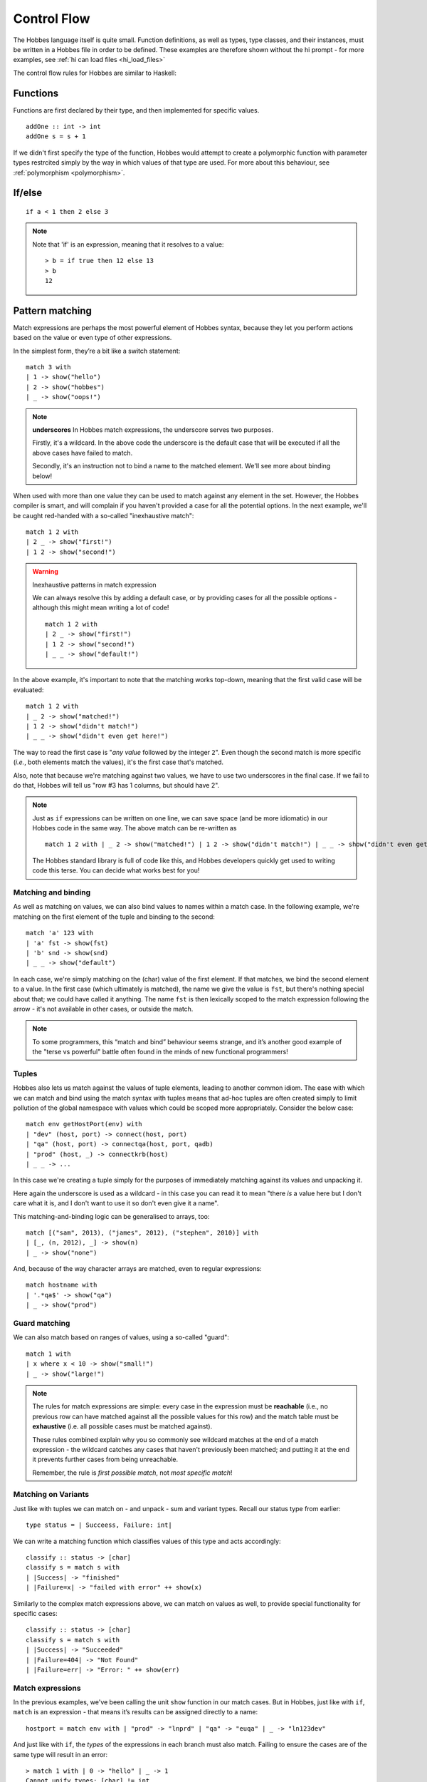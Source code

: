 Control Flow
************

The Hobbes language itself is quite small. Function definitions, as well as types, type classes, and their instances, must be written in a Hobbes file in order to be defined. These examples are therefore shown without the hi prompt - for more examples, see :ref:`hi can load files <hi_load_files>`

The control flow rules for Hobbes are similar to Haskell:

Functions
=========

Functions are first declared by their type, and then implemented for specific values.

::
  
  addOne :: int -> int
  addOne s = s + 1

If we didn't first specify the type of the function, Hobbes would attempt to create a polymorphic function with parameter types restrcited simply by the way in which values of that type are used. For more about this behaviour, see :ref:`polymorphism <polymorphism>`.

If/else
=======

::

  if a < 1 then 2 else 3

.. note:: Note that 'if' is an expression, meaning that it resolves to a value:
  
  ::

    > b = if true then 12 else 13
    > b
    12

.. _hobbes_pattern_matching:

Pattern matching
================

Match expressions are perhaps the most powerful element of Hobbes syntax, because they let you perform actions based on the value or even type of other expressions.

In the simplest form, they’re a bit like a switch statement:

::

  match 3 with 
  | 1 -> show("hello")
  | 2 -> show("hobbes")
  | _ -> show("oops!")

.. note:: **underscores**
  In Hobbes match expressions, the underscore serves two purposes.
  
  Firstly, it's a wildcard. In the above code the underscore is the default case that will be executed if all the above cases have failed to match.

  Secondly, it's an instruction not to bind a name to the matched element. We'll see more about binding below!

When used with more than one value they can be used to match against any element in the set. However, the Hobbes compiler is smart, and will complain if you haven't provided a case for all the potential options. In the next example, we'll be caught red-handed with a so-called "inexhaustive match":

::

  match 1 2 with
  | 2 _ -> show("first!")
  | 1 2 -> show("second!")

.. warning::
  Inexhaustive patterns in match expression

  We can always resolve this by adding a default case, or by providing cases for all the possible options - although this might mean writing a lot of code!

  ::

    match 1 2 with
    | 2 _ -> show("first!")
    | 1 2 -> show("second!")
    | _ _ -> show("default!")

In the above example, it's important to note that the matching works top-down, meaning that the first valid case will be evaluated:

::

  match 1 2 with
  | _ 2 -> show("matched!")
  | 1 2 -> show("didn't match!")
  | _ _ -> show("didn't even get here!")

The way to read the first case is "*any value* followed by the integer ``2``". Even though the second match is more specific (*i.e.*, both elements match the values), it's the first case that's matched.

Also, note that because we're matching against two values, we have to use two underscores in the final case. If we fail to do that, Hobbes will tell us "row #3 has 1 columns, but should have 2".

.. note::

  Just as ``if`` expressions can be written on one line, we can save space (and be more idiomatic) in our Hobbes code in the same way. The above match can be re-written as

  ::

    match 1 2 with | _ 2 -> show("matched!") | 1 2 -> show("didn't match!") | _ _ -> show("didn't even get here!")

  The Hobbes standard library is full of code like this, and Hobbes developers quickly get used to writing code this terse. You can decide what works best for you!

Matching and binding
--------------------

As well as matching on values, we can also bind values to names within a match case. In the following example, we're matching on the first element of the tuple and binding to the second:

::

  match 'a' 123 with
  | 'a' fst -> show(fst)
  | 'b' snd -> show(snd)
  | _ _ -> show("default")

In each case, we're simply matching on the (char) value of the first element. If that matches, we bind the second element to a value. In the first case (which ultimately is matched), the name we give the value is ``fst``, but there's nothing special about that; we could have called it anything. The name ``fst`` is then lexically scoped to the match expression following the arrow - it's not available in other cases, or outside the match. 

.. note::

  To some programmers, this “match and bind” behaviour seems strange, and it’s another good example of the "terse vs powerful" battle often found in the minds of new functional programmers!

Tuples
------

Hobbes also lets us match against the values of tuple elements, leading to another common idiom. The ease with which we can match and bind using the match syntax with tuples means that ad-hoc tuples are often created simply to limit pollution of the global namespace with values which could be scoped more appropriately. Consider the below case:

::

  match env getHostPort(env) with
  | "dev" (host, port) -> connect(host, port)
  | "qa" (host, port) -> connectqa(host, port, qadb)
  | "prod" (host, _) -> connectkrb(host)
  | _ _ -> ...

In this case we're creating a tuple simply for the purposes of immediately matching against its values and unpacking it.

Here again the underscore is used as a wildcard - in this case you can read it to mean "there *is* a value here but I don't care what it is, and I don't want to use it so don't even give it a name".

This matching-and-binding logic can be generalised to arrays, too:

::

  match [("sam", 2013), ("james", 2012), ("stephen", 2010)] with
  | [_, (n, 2012), _] -> show(n)
  | _ -> show("none")

And, because of the way character arrays are matched, even to regular expressions:

::

  match hostname with
  | '.*qa$' -> show("qa")
  | _ -> show("prod")

Guard matching
--------------

We can also match based on ranges of values, using a so-called "guard":

::

  match 1 with
  | x where x < 10 -> show("small!")
  | _ -> show("large!")

.. note::

  The rules for match expressions are simple: every case in the expression must be **reachable** (i.e., no previous row can have matched against all the possible values for this row) and the match table must be **exhaustive** (i.e. all possible cases must be matched against).

  These rules combined explain why you so commonly see wildcard matches at the end of a match expression - the wildcard catches any cases that haven't previously been matched; and putting it at the end it prevents further cases from being unreachable.

  Remember, the rule is *first possible match*, not *most specific match*!

Matching on Variants
--------------------

Just like with tuples we can match on - and unpack - sum and variant types. Recall our status type from earlier:

::
  
  type status = | Succeess, Failure: int|

We can write a matching function which classifies values of this type and acts accordingly:

::
  
  classify :: status -> [char]
  classify s = match s with
  | |Success| -> "finished"
  | |Failure=x| -> "failed with error" ++ show(x)

Similarly to the complex match expressions above, we can match on values as well, to provide special functionality for specific cases:

::

  classify :: status -> [char]
  classify s = match s with
  | |Success| -> "Succeeded"
  | |Failure=404| -> "Not Found"
  | |Failure=err| -> "Error: " ++ show(err)

Match expressions
-----------------

In the previous examples, we've been calling the unit ``show`` function in our match cases. But in Hobbes, just like with ``if``, ``match`` is an expression - that means it’s results can be assigned directly to a name:

::

  hostport = match env with | "prod" -> "lnprd" | "qa" -> "euqa" | _ -> "ln123dev"

And just like with ``if``, the *types* of the expressions in each branch must also match. Failing to ensure the cases are of the same type will result in an error:

::

  > match 1 with | 0 -> "hello" | _ -> 1
  Cannot unify types: [char] != int

.. _sugar:

Sugar
-----

The Hobbes compiler uses match expressions "under the covers" in a number of different situations. For example, the ``matches`` keyword can be used to perform all the unpacking and pattern-matching that a single-case match statement can:

::

  (1, 2) matches (1, 2)

is re-written by the Hobbes compiler to

::
  
  match (1, 2) with
  | (1, 2) -> true
  | _ -> false

Similarly, these two are equivalent in Hobbes:

::

  "sam" matches '..m'

  match "sam" with
  | '..m' -> true
  | _ -> false

This process of conversion to another program structure is commonly called "desugaring", because the nicer, lighter-weight style is known as "syntactic sugar". There are many examples of sugaring in the Hobbes language, and we'll try to point them out as we go. Sweet!

Tuple Decomposition
===================

A tuple can be decomposed into its individual parts very simply:

::
  
  > (host, port) = getHostPort("dev")
  > host
  "lndev01"
  > :t port
  int

.. _comprehensions:

Comprehensions
==============

Similar to comprehensions in Python, these allow us to describe the algorithm used to create a sequence of data.

.. note:: Remember, Hobbes code is executed eagerly, meaning the comprehension will usually be evaluated in full when it is declared.

::

  [show(x) | x <- [0..20], x % 3 == 0]

This can be read as "for each x in 0 to 20, where x is divisible by 3, show x".

The comprehension is split into a mapping function, a generator expression, and a filter. The mapping function is applied to the results of the generator function where the filter holds true.

.. note:: **sequence expressions**

  Look closely and you'll see the :ref:`sequence expression <sequence_expressions>` syntax described in the types chapter. You could also use an inline array declaration here:

  ::

    > [show(x) | x <- [11, 12, 13], x % 3 == 0]

  Or alternatively the name of an array declared elsewhere:

  ::

    > nums = [98, 99, 100]
    > [show(x) | x <- nums, x % 3 == 0]


The comprehension syntax is an expression, and can therefore be used anywhere a range of elements is expected. For an example, the Hobbes standard library contains the following code:

::

  productWith :: ((a, b) -> c, [a], [b]) -> [c]
  productWith f xs ys = concat([[f(x,y) | y <- ys] | x <- xs])

This describes a function ``productWith``, which combines the cross product of elements from two lists with a function:

::

  > productWith((\x y.x+y),[1,2,3],[4,5,6])
  [5, 6, 7, 6, 7, 8, 7, 8, 9]

If we were to write out this ``productWith`` function in pseudocode, it might look like this:

::

  for(x in [1, 2, 3])
    for(y in [4, 5, 6])
      yield (x, y)

.. _let_expressions:

Local variables
===============

In order to avoid polluting the Hobbes global namespace, we can declare variables as *local* to the current expression:

::
  
  > let x = 9 in x * x
  81
  > x
  stdin:1,1-1: Undefined variable: 'x' ...

In this case the name ``x`` is only in scope in the following expression. This allows us to re-use names without having to deal with ``x1``, ``x2``, etc.

Let expressions can allow more than one local variable to be declared:

::
  
  > let x=1; y=10 in x + y
  11

Indeed, let expressions are very powerful. In the following example we're first declaring, and then decomposing a tuple before the expression itself is evaluated:

::

  > let f = (\x.(x,x)); (x, y) = f(20) in x + y
  40

Notice how we're even able to reuse the name ``x`` across both the function declaration and the resultant tuple deconstruction. ``Let`` expressions are evaluated in declaration order, before the execution primary expression.

Let allows us to unpack tuple values in a convenient format:

::

  > hostport = ("lndev1", 234)
  > let (h, p) = hostport in show(p)
  234

.. note::

  This form of ``let`` is actually converted into a simple ``match`` for us by the Hobbes compiler:
  
  ::

    match hostport with
    | (h, p) -> show(p)

  Note that this "de-sugaring" will only take place if the compiler can determine that the match can never fail.

Finally, let's wrap all that up with a match and a for comprehension:

::

  > let start=1; end=4 in match [i | i <- [start..end], i % 2 == 0] with | [2, 4] -> "evens" | _ -> "odds"
  evens
